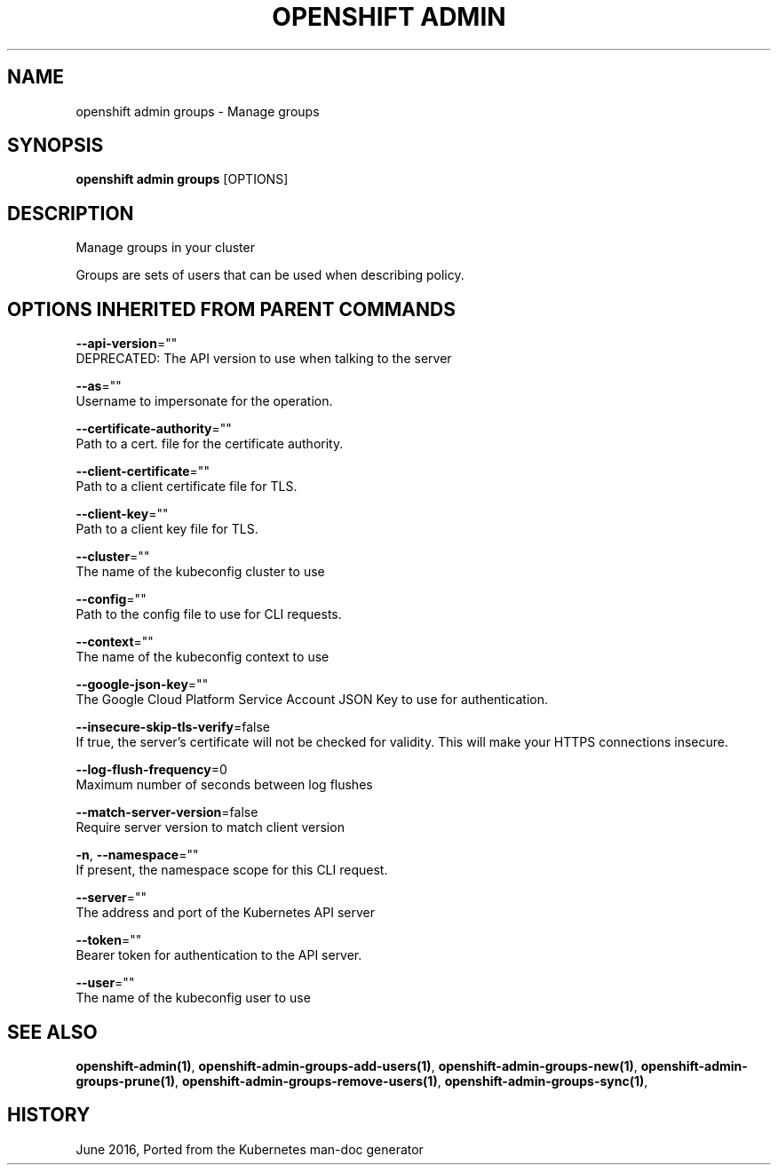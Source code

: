 .TH "OPENSHIFT ADMIN" "1" " Openshift CLI User Manuals" "Openshift" "June 2016"  ""


.SH NAME
.PP
openshift admin groups \- Manage groups


.SH SYNOPSIS
.PP
\fBopenshift admin groups\fP [OPTIONS]


.SH DESCRIPTION
.PP
Manage groups in your cluster

.PP
Groups are sets of users that can be used when describing policy.


.SH OPTIONS INHERITED FROM PARENT COMMANDS
.PP
\fB\-\-api\-version\fP=""
    DEPRECATED: The API version to use when talking to the server

.PP
\fB\-\-as\fP=""
    Username to impersonate for the operation.

.PP
\fB\-\-certificate\-authority\fP=""
    Path to a cert. file for the certificate authority.

.PP
\fB\-\-client\-certificate\fP=""
    Path to a client certificate file for TLS.

.PP
\fB\-\-client\-key\fP=""
    Path to a client key file for TLS.

.PP
\fB\-\-cluster\fP=""
    The name of the kubeconfig cluster to use

.PP
\fB\-\-config\fP=""
    Path to the config file to use for CLI requests.

.PP
\fB\-\-context\fP=""
    The name of the kubeconfig context to use

.PP
\fB\-\-google\-json\-key\fP=""
    The Google Cloud Platform Service Account JSON Key to use for authentication.

.PP
\fB\-\-insecure\-skip\-tls\-verify\fP=false
    If true, the server's certificate will not be checked for validity. This will make your HTTPS connections insecure.

.PP
\fB\-\-log\-flush\-frequency\fP=0
    Maximum number of seconds between log flushes

.PP
\fB\-\-match\-server\-version\fP=false
    Require server version to match client version

.PP
\fB\-n\fP, \fB\-\-namespace\fP=""
    If present, the namespace scope for this CLI request.

.PP
\fB\-\-server\fP=""
    The address and port of the Kubernetes API server

.PP
\fB\-\-token\fP=""
    Bearer token for authentication to the API server.

.PP
\fB\-\-user\fP=""
    The name of the kubeconfig user to use


.SH SEE ALSO
.PP
\fBopenshift\-admin(1)\fP, \fBopenshift\-admin\-groups\-add\-users(1)\fP, \fBopenshift\-admin\-groups\-new(1)\fP, \fBopenshift\-admin\-groups\-prune(1)\fP, \fBopenshift\-admin\-groups\-remove\-users(1)\fP, \fBopenshift\-admin\-groups\-sync(1)\fP,


.SH HISTORY
.PP
June 2016, Ported from the Kubernetes man\-doc generator
